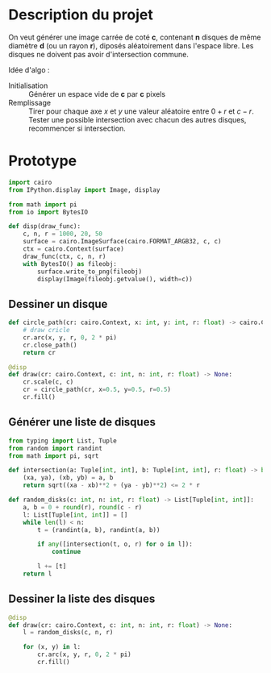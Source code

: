 * Description du projet

On veut générer une image carrée de coté **c**, contenant **n**
disques de même diamètre **d** (ou un rayon **r**), diposés aléatoirement dans l'espace
libre. Les disques ne doivent pas avoir d'intersection commune.

Idée d'algo :
- Initialisation :: Générer un espace vide de **c** par **c** pixels
- Remplissage :: Tirer pour chaque axe /x/ et /y/ une valeur aléatoire
  entre $0 + r$ et $c - r$. Tester une possible intersection avec
  chacun des autres disques, recommencer si intersection.

* Prototype
  :PROPERTIES:
  :header-args: :comments both :padline yes :session disks
  :END:


#+begin_src python
  import cairo
  from IPython.display import Image, display

  from math import pi
  from io import BytesIO

  def disp(draw_func):
      c, n, r = 1000, 20, 50
      surface = cairo.ImageSurface(cairo.FORMAT_ARGB32, c, c)
      ctx = cairo.Context(surface)
      draw_func(ctx, c, n, r)
      with BytesIO() as fileobj:
          surface.write_to_png(fileobj)
          display(Image(fileobj.getvalue(), width=c))
#+end_src

#+RESULTS:

** Dessiner un disque

#+begin_src python
  def circle_path(cr: cairo.Context, x: int, y: int, r: float) -> cairo.Context:
      # draw cricle
      cr.arc(x, y, r, 0, 2 * pi)
      cr.close_path()
      return cr
#+end_src

#+RESULTS:

#+begin_src python :results drawer
  @disp
  def draw(cr: cairo.Context, c: int, n: int, r: float) -> None:
      cr.scale(c, c)
      cr = circle_path(cr, x=0.5, y=0.5, r=0.5)
      cr.fill()
#+end_src

#+RESULTS:
:RESULTS:
#+attr_org: :width 1000
[[file:./.ob-jupyter/8b396e5f328af06981b758da3f9ea7b7ef47bb19.png]]
:END:


** Générer une liste de disques

#+begin_src python
  from typing import List, Tuple
  from random import randint
  from math import pi, sqrt

  def intersection(a: Tuple[int, int], b: Tuple[int, int], r: float) -> bool:
      (xa, ya), (xb, yb) = a, b
      return sqrt((xa - xb)**2 + (ya - yb)**2) <= 2 * r

  def random_disks(c: int, n: int, r: float) -> List[Tuple[int, int]]:
      a, b = 0 + round(r), round(c - r)
      l: List[Tuple[int, int]] = []
      while len(l) < n:
          t = (randint(a, b), randint(a, b))

          if any([intersection(t, o, r) for o in l]):
              continue

          l += [t]
      return l
#+end_src

#+RESULTS:


** Dessiner la liste des disques

#+begin_src python
  @disp
  def draw(cr: cairo.Context, c: int, n: int, r: float) -> None:
      l = random_disks(c, n, r)

      for (x, y) in l:
          cr.arc(x, y, r, 0, 2 * pi)
          cr.fill()
#+end_src

#+RESULTS:
:RESULTS:
#+attr_org: :width 1000
[[file:./.ob-jupyter/cd1dc34c29aa0dbca135ed484cd72be16e2c3405.png]]
:END:
